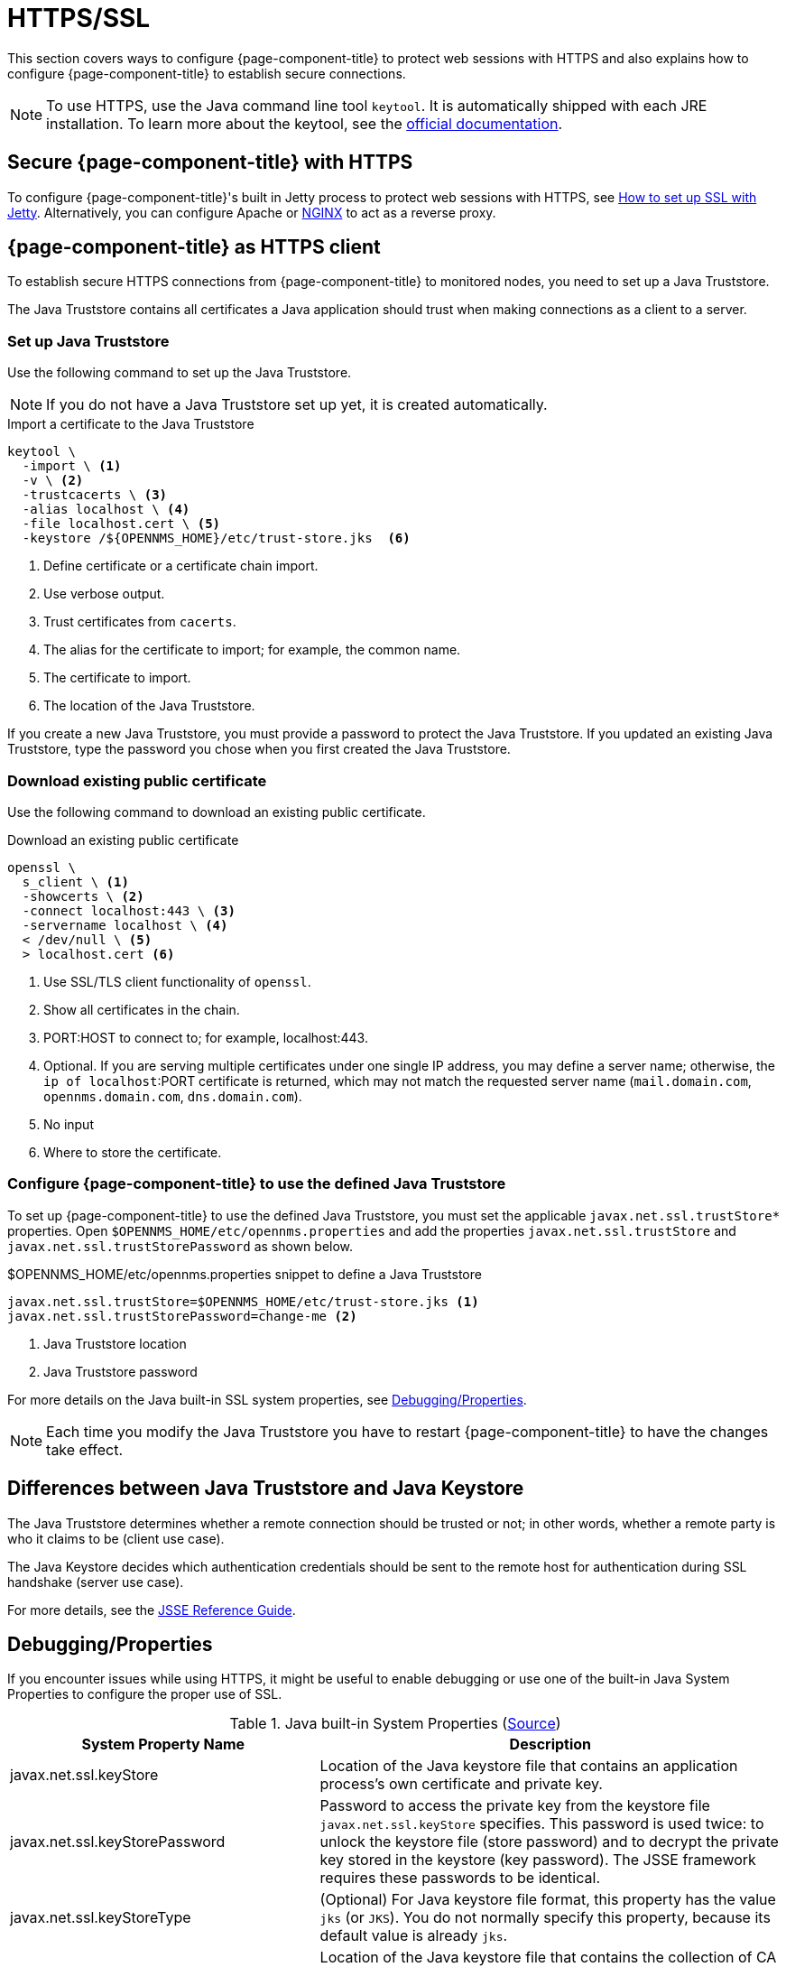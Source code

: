 
= HTTPS/SSL

This section covers ways to configure {page-component-title} to protect web sessions with HTTPS and also explains how to configure {page-component-title} to establish secure connections.

NOTE: To use HTTPS, use the Java command line tool `keytool`.
      It is automatically shipped with each JRE installation.
      To learn more about the keytool, see the link:https://docs.oracle.com/javase/6/docs/technotes/tools/windows/keytool.html[official documentation].

[[ga-operation-standalone-https-jetty]]
== Secure {page-component-title} with HTTPS

To configure {page-component-title}'s built in Jetty process to protect web sessions with HTTPS, see link:https://opennms.discourse.group/t/how-to-setup-ssl-with-jetty/1084[How to set up SSL with Jetty].
Alternatively, you can configure Apache or link:https://opennms.discourse.group/t/how-to-use-nginx-as-ssl-proxy-with-opennms-horizon/208[NGINX] to act as a reverse proxy.

[[ga-operation-https-client]]
== {page-component-title} as HTTPS client

To establish secure HTTPS connections from {page-component-title} to monitored nodes, you need to set up a Java Truststore.

The Java Truststore contains all certificates a Java application should trust when making connections as a client to a server.

[[ga-operation-setup-java-truststore]]
=== Set up Java Truststore

Use the following command to set up the Java Truststore.

NOTE: If you do not have a Java Truststore set up yet, it is created automatically.

.Import a certificate to the Java Truststore
[source, console]
----
keytool \
  -import \ <1>
  -v \ <2>
  -trustcacerts \ <3>
  -alias localhost \ <4>
  -file localhost.cert \ <5>
  -keystore /${OPENNMS_HOME}/etc/trust-store.jks  <6>
----
<1> Define certificate or a certificate chain import.
<2> Use verbose output.
<3> Trust certificates from `cacerts`.
<4> The alias for the certificate to import; for example, the common name.
<5> The certificate to import.
<6> The location of the Java Truststore.

If you create a new Java Truststore, you must provide a password to protect the Java Truststore.
If you updated an existing Java Truststore, type the password you chose when you first created the Java Truststore.

[[ga-operation-download-certificate]]
=== Download existing public certificate

Use the following command to download an existing public certificate.

.Download an existing public certificate
[source, console]
----
openssl \
  s_client \ <1>
  -showcerts \ <2>
  -connect localhost:443 \ <3>
  -servername localhost \ <4>
  < /dev/null \ <5>
  > localhost.cert <6>
----
<1> Use SSL/TLS client functionality of `openssl`.
<2> Show all certificates in the chain.
<3> PORT:HOST to connect to; for example, localhost:443.
<4> Optional. If you are serving multiple certificates under one single IP address, you may define a server name; otherwise, the `ip of localhost`:PORT certificate is returned, which may not match the requested server name (`mail.domain.com`, `opennms.domain.com`, `dns.domain.com`).
<5> No input
<6> Where to store the certificate.

[[ga-operation-ssl-opennms-trust-store]]
=== Configure {page-component-title} to use the defined Java Truststore

To set up {page-component-title} to use the defined Java Truststore, you must set the applicable `javax.net.ssl.trustStore*` properties.
Open `$OPENNMS_HOME/etc/opennms.properties` and add the properties `javax.net.ssl.trustStore` and `javax.net.ssl.trustStorePassword` as shown below.

.$OPENNMS_HOME/etc/opennms.properties snippet to define a Java Truststore
[source, properties]
----
javax.net.ssl.trustStore=$OPENNMS_HOME/etc/trust-store.jks <1>
javax.net.ssl.trustStorePassword=change-me <2>
----
<1> Java Truststore location
<2> Java Truststore password

For more details on the Java built-in SSL system properties, see <<ga-operation-ssl-properties, Debugging/Properties>>.

NOTE: Each time you modify the Java Truststore you have to restart {page-component-title} to have the changes take effect.

[[ga-operation-trust-store-key-store]]
== Differences between Java Truststore and Java Keystore

The Java Truststore determines whether a remote connection should be trusted or not; in other words, whether a remote party is who it claims to be (client use case).

The Java Keystore decides which authentication credentials should be sent to the remote host for authentication during SSL handshake (server use case).

For more details, see the link:http://docs.oracle.com/javase/8/docs/technotes/guides/security/jsse/JSSERefGuide.html#Stores[JSSE Reference Guide].

[[ga-operation-ssl-properties]]
== Debugging/Properties

If you encounter issues while using HTTPS, it might be useful to enable debugging or use one of the built-in Java System Properties to configure the proper use of SSL.

.Java built-in System Properties (link:https://access.redhat.com/documentation/en-us/red_hat_amq/6.3/html/security_guide/ssl-sysprops[Source])
[options="header"]
[cols="2,3"]
|===
|System Property Name                |Description
| javax.net.ssl.keyStore           | Location of the Java keystore file that contains an application process's own certificate and private key.
| javax.net.ssl.keyStorePassword   | Password to access the private key from the keystore file `javax.net.ssl.keyStore` specifies.
                                       This password is used twice: to unlock the keystore file (store password) and to decrypt the private key stored in the keystore (key password).
                                       The JSSE framework requires these passwords to be identical.
| javax.net.ssl.keyStoreType       | (Optional) For Java keystore file format, this property has the value `jks` (or `JKS`). You do not normally specify this property, because its default value is already `jks`.
| javax.net.ssl.trustStore         | Location of the Java keystore file that contains the collection of CA certificates this application process (truststore) trusts.
                                       If a truststore location is not specified using this property, the Sun JSSE implementation searches for and uses a keystore file in the following locations (in order):
                                       `$JAVA_HOME/lib/security/jssecacerts` and `$JAVA_HOME/lib/security/cacerts`.
| javax.net.ssl.trustStorePassword | Password to unlock the keystore file (store password) javax.net.ssl.trustStore specifies.
| javax.net.ssl.trustStoreType     | (Optional) For Java keystore file format, this property has the value `jks` (or `JKS`). You do not normally specify this property, because its default value is already `jks`.
| javax.net.debug                  | To switch on logging for the SSL/TLS layer, set this property to ssl. For more details about possible values, see link:http://docs.oracle.com/javase/6/docs/technotes/guides/security/jsse/JSSERefGuide.html#Debug[debugging utilities].
|===
